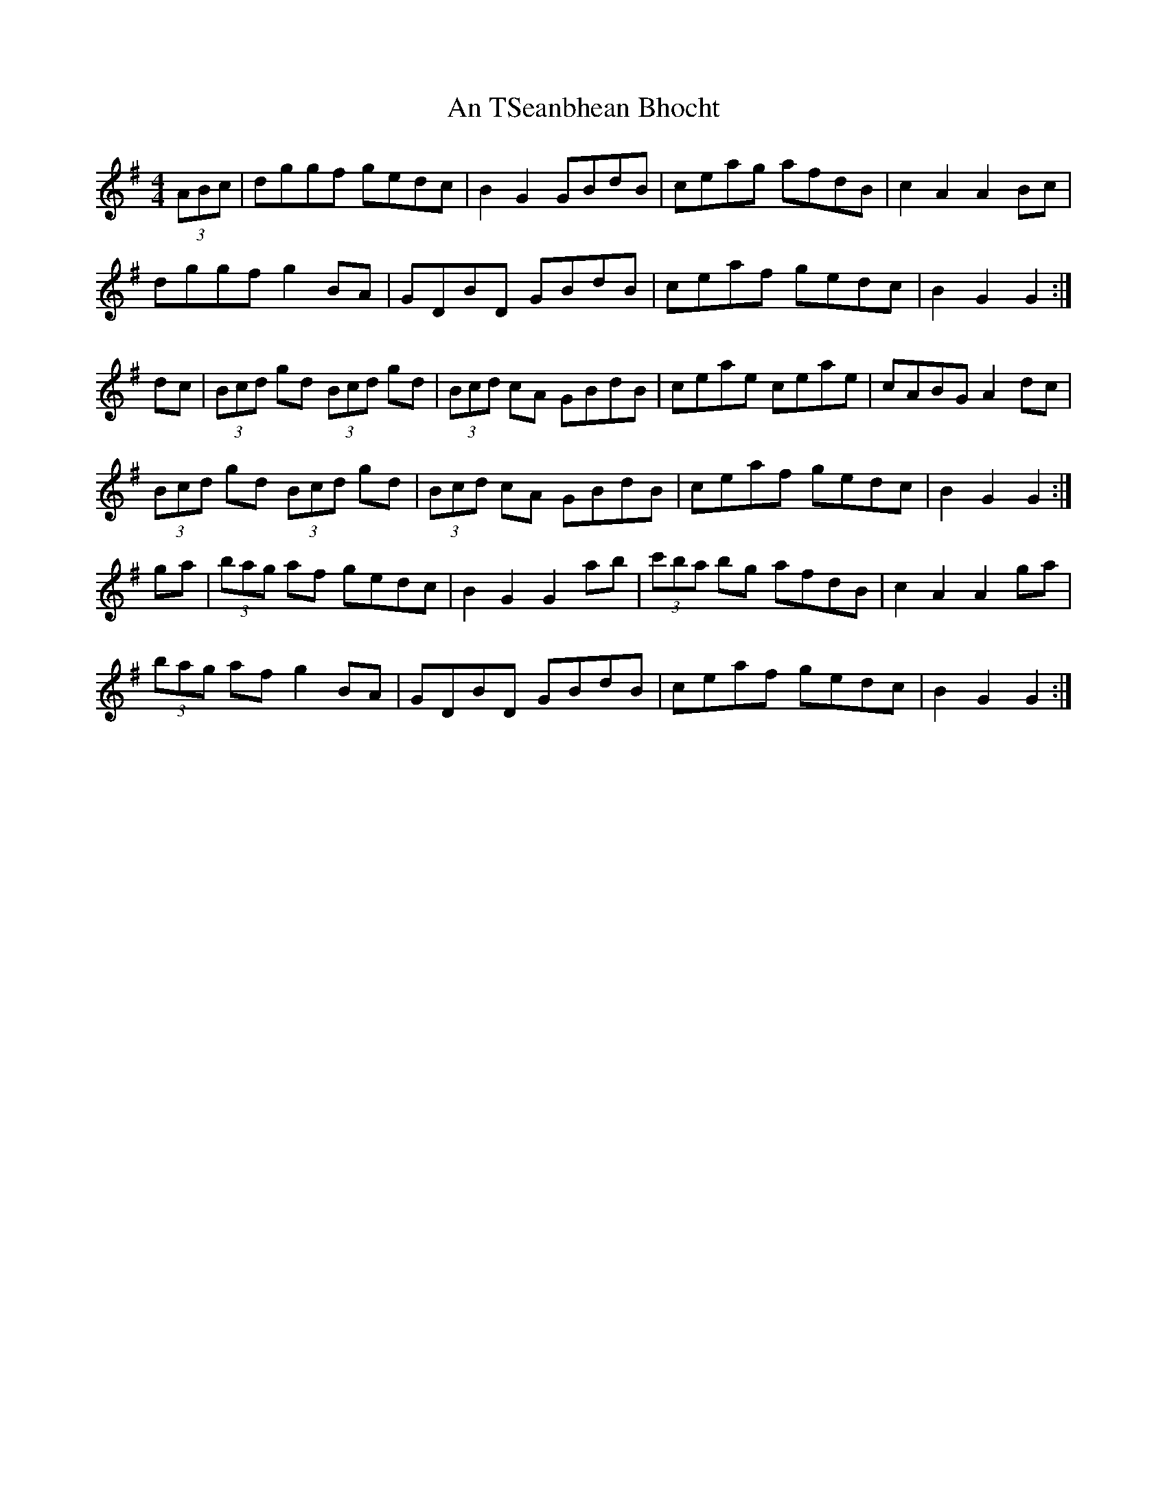X: 1
T: An TSeanbhean Bhocht
Z: Tommy McCarty
S: https://thesession.org/tunes/1599#setting1599
R: hornpipe
M: 4/4
L: 1/8
K: Gmaj
(3ABc|dggf gedc|B2G2 GBdB|ceag afdB|c2A2 A2Bc|
dggf g2BA|GDBD GBdB|ceaf gedc| B2G2 G2:|
dc|(3Bcd gd (3Bcd gd|(3Bcd cA GBdB| ceae ceae|cABG A2dc|
(3Bcd gd (3Bcd gd|(3Bcd cA GBdB| ceaf gedc| B2G2 G2:|
ga|(3bag af gedc|B2G2 G2ab|(3c'ba bg afdB| c2A2 A2ga|
(3bag af g2BA|GDBD GBdB|ceaf gedc| B2G2 G2:|
